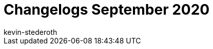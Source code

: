 = Changelogs September 2020
:page-layout: overview
:author: kevin-stederoth
:sectnums!:
:page-index: false
:id: 